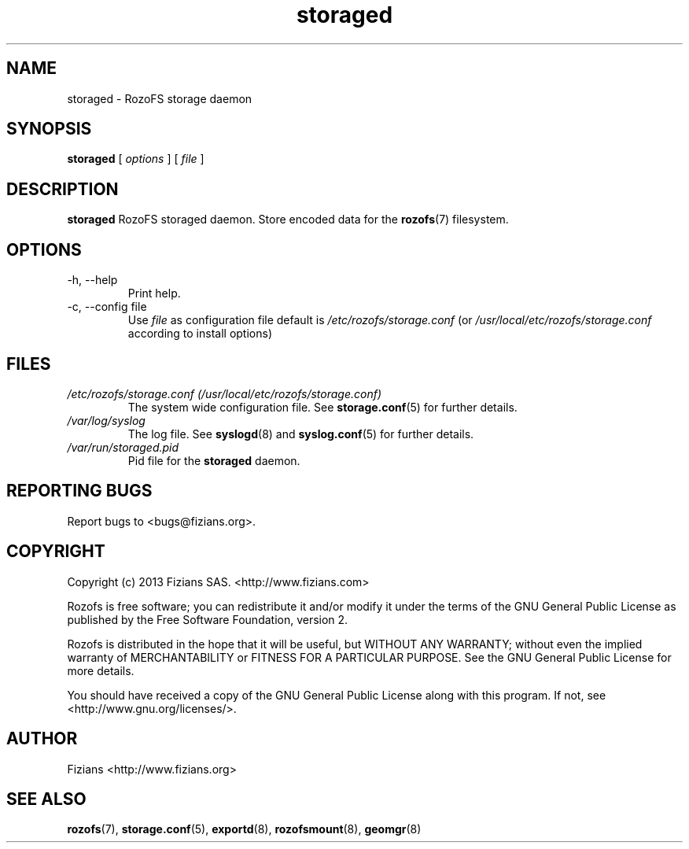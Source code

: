 .\" Process this file with
.\" groff -man -Tascii storaged.8
.\"
.TH storaged 8 "JUNE 2014" RozoFS "User Manuals"
.SH NAME
storaged \- RozoFS storage daemon
.SH SYNOPSIS
.B storaged 
[
.I options
] [
.I file
]
.B
.SH DESCRIPTION
.B storaged
RozoFS storaged daemon. Store encoded data for the
.BR rozofs (7)
filesystem.
.SH OPTIONS
.IP "-h, --help"
.RS
Print help.
.RE
.IP "-c, --config file"
.RS
Use 
.I file
as configuration file default is
.I /etc/rozofs/storage.conf
(or
.I /usr/local/etc/rozofs/storage.conf
according to install options)
.RE
.SH FILES
.I /etc/rozofs/storage.conf (/usr/local/etc/rozofs/storage.conf)
.RS
The system wide configuration file. See
.BR storage.conf (5)
for further details.
.RE
.I /var/log/syslog
.RS
The log file. See
.BR syslogd (8)
and
.BR syslog.conf (5)
for further details.
.RE
.I /var/run/storaged.pid
.RS
Pid file for the
.B storaged
daemon.
.\".SH ENVIRONMENT
.\".SH DIAGNOSTICS
.SH "REPORTING BUGS"
Report bugs to <bugs@fizians.org>.
.SH COPYRIGHT
Copyright (c) 2013 Fizians SAS. <http://www.fizians.com>

Rozofs is free software; you can redistribute it and/or modify
it under the terms of the GNU General Public License as published
by the Free Software Foundation, version 2.

Rozofs is distributed in the hope that it will be useful, but
WITHOUT ANY WARRANTY; without even the implied warranty of
MERCHANTABILITY or FITNESS FOR A PARTICULAR PURPOSE.  See the GNU
General Public License for more details.

You should have received a copy of the GNU General Public License
along with this program.  If not, see <http://www.gnu.org/licenses/>.
.SH AUTHOR
Fizians <http://www.fizians.org>
.SH "SEE ALSO"
.BR rozofs (7),
.BR storage.conf (5),
.BR exportd (8),
.BR rozofsmount (8),
.BR geomgr (8)
